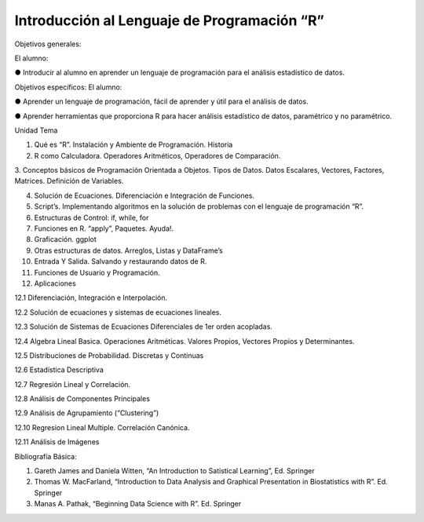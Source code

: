 Introducción al Lenguaje de Programación “R”
============================================

Objetivos generales:

El alumno:

● Introducir al alumno en aprender un lenguaje de programación para el análisis estadístico de datos.

Objetivos específicos: El alumno:

● Aprender un lenguaje de programación, fácil de aprender y útil para el análisis de datos.

● Aprender herramientas que proporciona R para hacer análisis estadístico de datos, paramétrico y no paramétrico.


Unidad	Tema

1. Qué es “R”. Instalación y Ambiente de Programación. Historia

2. R como Calculadora. Operadores Aritméticos, Operadores de Comparación.

3. Conceptos básicos de Programación Orientada a Objetos. Tipos de Datos. Datos Escalares, Vectores, Factores, Matrices. Definición de 
Variables.

4. Solución de Ecuaciones. Diferenciación e Integración de Funciones.

5. Script’s. Implementando algoritmos en la solución de problemas con el lenguaje de programación “R”.

6. Estructuras de Control: if, while, for

7. Funciones en R. “apply”, Paquetes. Ayuda!.

8. Graficación. ggplot

9. Otras estructuras de datos. Arreglos, Listas y DataFrame’s

10. Entrada Y Salida. Salvando y restaurando datos de R.

11. Funciones de Usuario y Programación.

12. Aplicaciones

12.1 Diferenciación, Integración e Interpolación.

12.2 Solución de ecuaciones y sistemas de ecuaciones lineales.

12.3 Solución de Sistemas de Ecuaciones Diferenciales de 1er orden acopladas.

12.4 Algebra Lineal Basica. Operaciones Aritméticas. Valores Propios, Vectores Propios y Determinantes.

12.5 Distribuciones de Probabilidad. Discretas y Continuas

12.6 Estadística Descriptiva

12.7 Regresión Lineal y Correlación.

12.8 Análisis de Componentes Principales

12.9 Análisis de Agrupamiento (“Clustering”)

12.10 Regresion Lineal Multiple. Correlación Canónica.

12.11 Análisis de Imágenes

Bibliografía Básica:

1. Gareth James and Daniela Witten, “An Introduction to Satistical Learning”, Ed. Springer

2. Thomas W. MacFarland, “Introduction to Data Analysis and Graphical Presentation in Biostatistics with R”. Ed. Springer

3. Manas A. Pathak, “Beginning Data Science with R”. Ed. Springer



